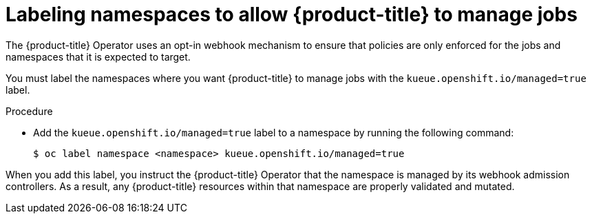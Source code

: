 // Module included in the following assemblies:
//
// * install/install-kueue.adoc

:_mod-docs-content-type: PROCEDURE
[id="label-namespaces_{context}"]
= Labeling namespaces to allow {product-title} to manage jobs

The {product-title} Operator uses an opt-in webhook mechanism to ensure that policies are only enforced for the jobs and namespaces that it is expected to target.

You must label the namespaces where you want {product-title} to manage jobs with the `kueue.openshift.io/managed=true` label.

.Procedure

* Add the `kueue.openshift.io/managed=true` label to a namespace by running the following command:
+
[source,terminal]
----
$ oc label namespace <namespace> kueue.openshift.io/managed=true
----

When you add this label, you instruct the {product-title} Operator that the namespace is managed by its webhook admission controllers. As a result, any {product-title} resources within that namespace are properly validated and mutated.
